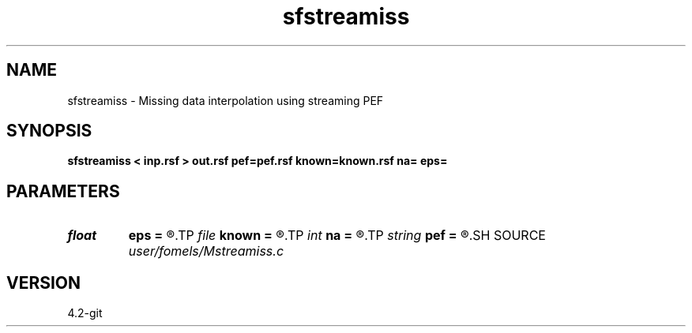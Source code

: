 .TH sfstreamiss 1  "APRIL 2023" Madagascar "Madagascar Manuals"
.SH NAME
sfstreamiss \- Missing data interpolation using streaming PEF 
.SH SYNOPSIS
.B sfstreamiss < inp.rsf > out.rsf pef=pef.rsf known=known.rsf na= eps=
.SH PARAMETERS
.PD 0
.TP
.I float  
.B eps
.B =
.R  	regularization
.TP
.I file   
.B known
.B =
.R  	auxiliary input file name
.TP
.I int    
.B na
.B =
.R  	PEF filter size (not including leading one)
.TP
.I string 
.B pef
.B =
.R  	output PEF (optional) (auxiliary output file name)
.SH SOURCE
.I user/fomels/Mstreamiss.c
.SH VERSION
4.2-git
